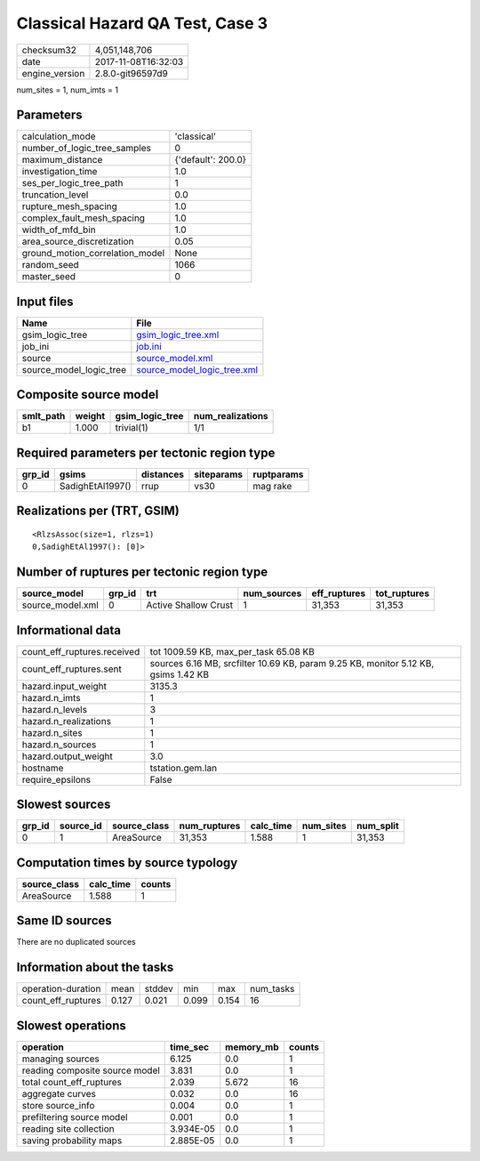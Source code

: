Classical Hazard QA Test, Case 3
================================

============== ===================
checksum32     4,051,148,706      
date           2017-11-08T16:32:03
engine_version 2.8.0-git96597d9   
============== ===================

num_sites = 1, num_imts = 1

Parameters
----------
=============================== ==================
calculation_mode                'classical'       
number_of_logic_tree_samples    0                 
maximum_distance                {'default': 200.0}
investigation_time              1.0               
ses_per_logic_tree_path         1                 
truncation_level                0.0               
rupture_mesh_spacing            1.0               
complex_fault_mesh_spacing      1.0               
width_of_mfd_bin                1.0               
area_source_discretization      0.05              
ground_motion_correlation_model None              
random_seed                     1066              
master_seed                     0                 
=============================== ==================

Input files
-----------
======================= ============================================================
Name                    File                                                        
======================= ============================================================
gsim_logic_tree         `gsim_logic_tree.xml <gsim_logic_tree.xml>`_                
job_ini                 `job.ini <job.ini>`_                                        
source                  `source_model.xml <source_model.xml>`_                      
source_model_logic_tree `source_model_logic_tree.xml <source_model_logic_tree.xml>`_
======================= ============================================================

Composite source model
----------------------
========= ====== =============== ================
smlt_path weight gsim_logic_tree num_realizations
========= ====== =============== ================
b1        1.000  trivial(1)      1/1             
========= ====== =============== ================

Required parameters per tectonic region type
--------------------------------------------
====== ================ ========= ========== ==========
grp_id gsims            distances siteparams ruptparams
====== ================ ========= ========== ==========
0      SadighEtAl1997() rrup      vs30       mag rake  
====== ================ ========= ========== ==========

Realizations per (TRT, GSIM)
----------------------------

::

  <RlzsAssoc(size=1, rlzs=1)
  0,SadighEtAl1997(): [0]>

Number of ruptures per tectonic region type
-------------------------------------------
================ ====== ==================== =========== ============ ============
source_model     grp_id trt                  num_sources eff_ruptures tot_ruptures
================ ====== ==================== =========== ============ ============
source_model.xml 0      Active Shallow Crust 1           31,353       31,353      
================ ====== ==================== =========== ============ ============

Informational data
------------------
=========================== ==================================================================================
count_eff_ruptures.received tot 1009.59 KB, max_per_task 65.08 KB                                             
count_eff_ruptures.sent     sources 6.16 MB, srcfilter 10.69 KB, param 9.25 KB, monitor 5.12 KB, gsims 1.42 KB
hazard.input_weight         3135.3                                                                            
hazard.n_imts               1                                                                                 
hazard.n_levels             3                                                                                 
hazard.n_realizations       1                                                                                 
hazard.n_sites              1                                                                                 
hazard.n_sources            1                                                                                 
hazard.output_weight        3.0                                                                               
hostname                    tstation.gem.lan                                                                  
require_epsilons            False                                                                             
=========================== ==================================================================================

Slowest sources
---------------
====== ========= ============ ============ ========= ========= =========
grp_id source_id source_class num_ruptures calc_time num_sites num_split
====== ========= ============ ============ ========= ========= =========
0      1         AreaSource   31,353       1.588     1         31,353   
====== ========= ============ ============ ========= ========= =========

Computation times by source typology
------------------------------------
============ ========= ======
source_class calc_time counts
============ ========= ======
AreaSource   1.588     1     
============ ========= ======

Same ID sources
---------------
There are no duplicated sources

Information about the tasks
---------------------------
================== ===== ====== ===== ===== =========
operation-duration mean  stddev min   max   num_tasks
count_eff_ruptures 0.127 0.021  0.099 0.154 16       
================== ===== ====== ===== ===== =========

Slowest operations
------------------
============================== ========= ========= ======
operation                      time_sec  memory_mb counts
============================== ========= ========= ======
managing sources               6.125     0.0       1     
reading composite source model 3.831     0.0       1     
total count_eff_ruptures       2.039     5.672     16    
aggregate curves               0.032     0.0       16    
store source_info              0.004     0.0       1     
prefiltering source model      0.001     0.0       1     
reading site collection        3.934E-05 0.0       1     
saving probability maps        2.885E-05 0.0       1     
============================== ========= ========= ======